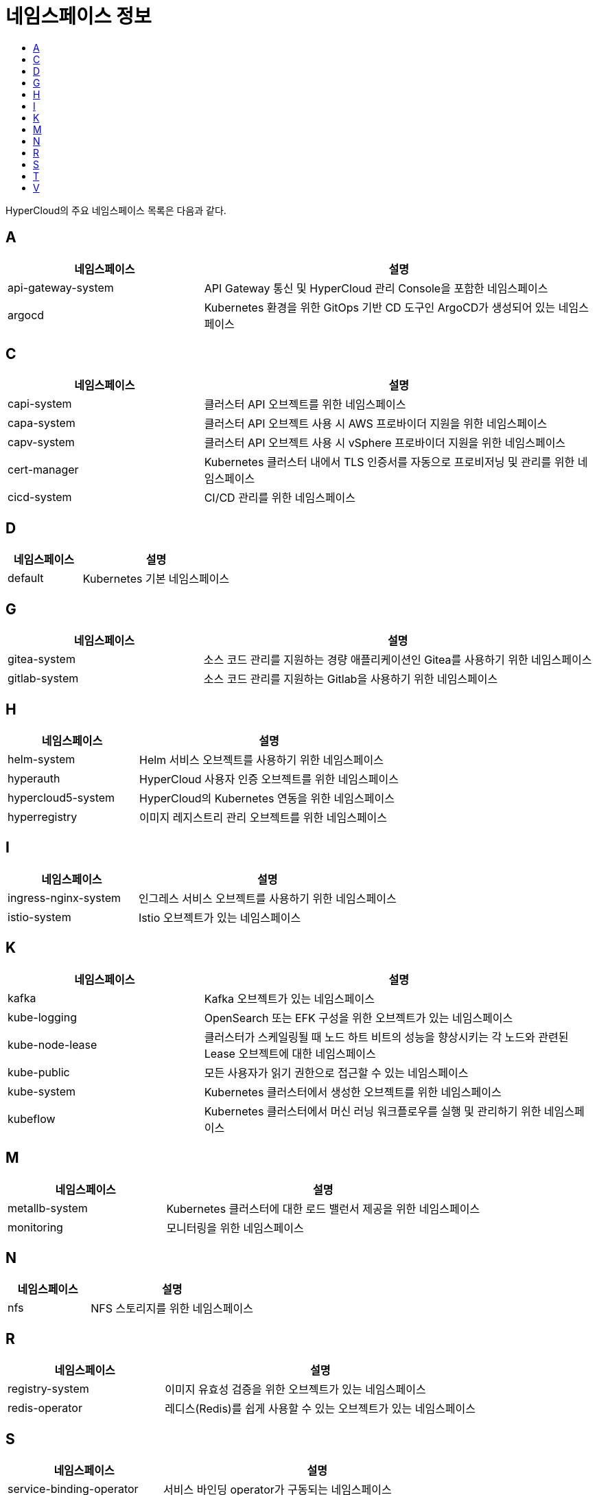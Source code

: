 = 네임스페이스 정보
:toc:
:toc-title:

HyperCloud의 주요 네임스페이스 목록은 다음과 같다.

== A
[width="100%",options="header", cols="1,2"]
|====================
|네임스페이스|설명
|api-gateway-system|API Gateway 통신 및 HyperCloud 관리 Console을 포함한 네임스페이스
|argocd|Kubernetes 환경을 위한 GitOps 기반 CD 도구인 ArgoCD가 생성되어 있는 네임스페이스
|====================

== C
[width="100%",options="header", cols="1,2"]
|====================
|네임스페이스|설명
|capi-system|클러스터 API 오브젝트를 위한 네임스페이스
|capa-system|클러스터 API 오브젝트 사용 시 AWS 프로바이더 지원을 위한 네임스페이스
|capv-system|클러스터 API 오브젝트 사용 시 vSphere 프로바이더 지원을 위한 네임스페이스
|cert-manager|Kubernetes 클러스터 내에서 TLS 인증서를 자동으로 프로비저닝 및 관리를 위한 네임스페이스
|cicd-system|CI/CD 관리를 위한 네임스페이스
|====================

== D
[width="100%",options="header", cols="1,2"]
|====================
|네임스페이스|설명
|default|Kubernetes 기본 네임스페이스
|====================

== G
[width="100%",options="header", cols="1,2"]
|====================
|네임스페이스|설명
|gitea-system|소스 코드 관리를 지원하는 경량 애플리케이션인 Gitea를 사용하기 위한 네임스페이스
|gitlab-system| 소스 코드 관리를 지원하는 Gitlab을 사용하기 위한 네임스페이스
|====================

== H
[width="100%",options="header", cols="1,2"]
|====================
|네임스페이스|설명
|helm-system|Helm 서비스 오브젝트를 사용하기 위한 네임스페이스
|hyperauth|HyperCloud 사용자 인증 오브젝트를 위한 네임스페이스
|hypercloud5-system|HyperCloud의 Kubernetes 연동을 위한 네임스페이스
|hyperregistry|이미지 레지스트리 관리 오브젝트를 위한 네임스페이스
|====================

== I
[width="100%",options="header", cols="1,2"]
|====================
|네임스페이스|설명
|ingress-nginx-system|인그레스 서비스 오브젝트를 사용하기 위한 네임스페이스
|istio-system|Istio 오브젝트가 있는 네임스페이스
|====================

== K
[width="100%",options="header", cols="1,2"]
|====================
|네임스페이스|설명
|kafka|Kafka 오브젝트가 있는 네임스페이스
|kube-logging| OpenSearch 또는 EFK 구성을 위한 오브젝트가 있는 네임스페이스
|kube-node-lease|클러스터가 스케일링될 때 노드 하트 비트의 성능을 향상시키는 각 노드와 관련된 Lease 오브젝트에 대한 네임스페이스
|kube-public|모든 사용자가 읽기 권한으로 접근할 수 있는 네임스페이스
|kube-system|Kubernetes 클러스터에서 생성한 오브젝트를 위한 네임스페이스
|kubeflow|Kubernetes 클러스터에서 머신 러닝 워크플로우를 실행 및 관리하기 위한 네임스페이스
|====================

== M
[width="100%",options="header", cols="1,2"]
|====================
|네임스페이스|설명
|metallb-system|Kubernetes 클러스터에 대한 로드 밸런서 제공을 위한 네임스페이스
|monitoring|모니터링을 위한 네임스페이스
|====================

== N
[width="100%",options="header", cols="1,2"]
|====================
|네임스페이스|설명
|nfs|NFS 스토리지를 위한 네임스페이스
|====================

== R
[width="100%",options="header", cols="1,2"]
|====================
|네임스페이스|설명
|registry-system|이미지 유효성 검증을 위한 오브젝트가 있는 네임스페이스
|redis-operator|레디스(Redis)를 쉽게 사용할 수 있는 오브젝트가 있는 네임스페이스
|====================

== S
[width="100%",options="header", cols="1,2"]
|====================
|네임스페이스|설명
|service-binding-operator|서비스 바인딩 operator가 구동되는 네임스페이스
|sonarqube|다양한 프로그래밍 언어의 정적 코드 분석 제공을 위한 네임스페이스
|====================

== T
[width="100%",options="header", cols="1,2"]
|====================
|네임스페이스|설명
|tekton-pipelines|CI/CD를 위한 Tekton 오브젝트가 구성되어 있는 네임스페이스
|template|작성된 템플릿에 따라 리소스들을 생성해주는 템플릿 operator가 구동되는 네임스페이스
|tfapplyclaim|테라폼 클레임 operator가 구동되는 네임스페이스
|====================

== V
[width="100%",options="header", cols="1,2"]
|====================
|네임스페이스|설명
|velero|백업/복원을 위한 Velero 오브젝트가 있는 네임스페이스
|====================
